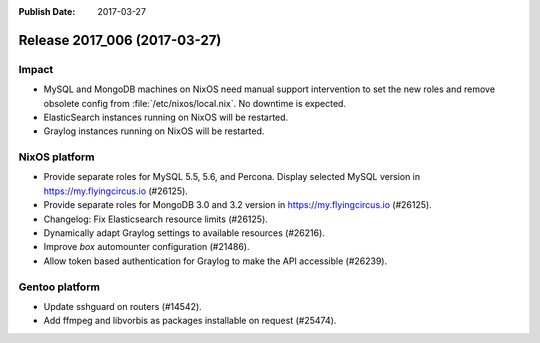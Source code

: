:Publish Date: 2017-03-27

Release 2017_006 (2017-03-27)
-----------------------------

Impact
^^^^^^

* MySQL and MongoDB machines on NixOS need manual support intervention to set
  the new roles and remove obsolete config from :file:`/etc/nixos/local.nix`. No
  downtime is expected.
* ElasticSearch instances running on NixOS will be restarted.
* Graylog instances running on NixOS will be restarted.


NixOS platform
^^^^^^^^^^^^^^

* Provide separate roles for MySQL 5.5, 5.6, and Percona. Display selected MySQL
  version in https://my.flyingcircus.io (#26125).
* Provide separate roles for MongoDB 3.0 and 3.2
  version in https://my.flyingcircus.io (#26125).
* Changelog: Fix Elasticsearch resource limits (#26125).
* Dynamically adapt Graylog settings to available resources (#26216).
* Improve `box` automounter configuration (#21486).
* Allow token based authentication for Graylog to make the API accessible
  (#26239).


Gentoo platform
^^^^^^^^^^^^^^^

* Update sshguard on routers (#14542).
* Add ffmpeg and libvorbis as packages installable on request (#25474).


.. vim: set spell spelllang=en:

